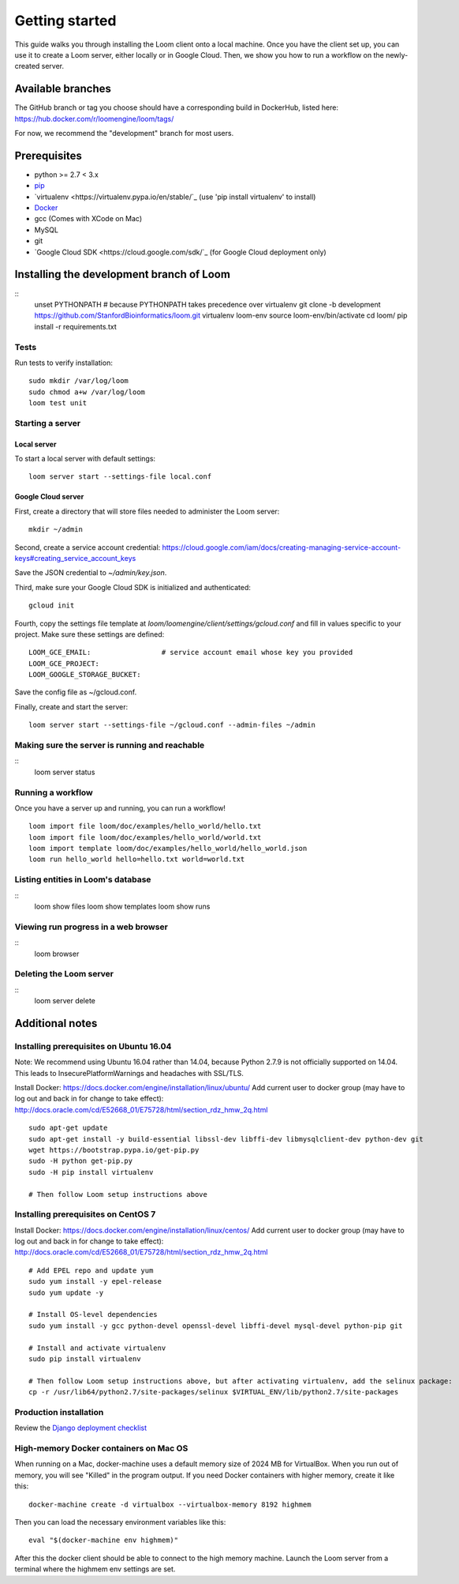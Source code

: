 ###############
Getting started
###############

This guide walks you through installing the Loom client onto a local machine. Once you have the client set up, you can use it to create a Loom server, either locally or in Google Cloud. Then, we show you how to run a workflow on the newly-created server.

******************
Available branches
******************

The GitHub branch or tag you choose should have a corresponding build in DockerHub, listed here: https://hub.docker.com/r/loomengine/loom/tags/

For now, we recommend the "development" branch for most users.

*************
Prerequisites
*************

* python >= 2.7 < 3.x
* `pip <http://pip.readthedocs.org/en/stable/installing/>`_
* `virtualenv <https://virtualenv.pypa.io/en/stable/`_ (use 'pip install virtualenv' to install)
* `Docker <https://www.docker.com/products/overview>`_
* gcc (Comes with XCode on Mac)
* MySQL
* git
* `Google Cloud SDK <https://cloud.google.com/sdk/`_ (for Google Cloud deployment only)

*****************************************
Installing the development branch of Loom
*****************************************
::
    unset PYTHONPATH        # because PYTHONPATH takes precedence over virtualenv
    git clone -b development https://github.com/StanfordBioinformatics/loom.git
    virtualenv loom-env
    source loom-env/bin/activate
    cd loom/
    pip install -r requirements.txt

Tests
=====

Run tests to verify installation::

    sudo mkdir /var/log/loom
    sudo chmod a+w /var/log/loom
    loom test unit

Starting a server
=================

Local server
------------

To start a local server with default settings::

    loom server start --settings-file local.conf

Google Cloud server
-------------------

First, create a directory that will store files needed to administer the Loom server::

    mkdir ~/admin

Second, create a service account credential: https://cloud.google.com/iam/docs/creating-managing-service-account-keys#creating_service_account_keys

Save the JSON credential to `~/admin/key.json`.

Third, make sure your Google Cloud SDK is initialized and authenticated::

    gcloud init

Fourth, copy the settings file template at `loom/loomengine/client/settings/gcloud.conf` and fill in values specific to your project. Make sure these settings are defined::

    LOOM_GCE_EMAIL:                 # service account email whose key you provided
    LOOM_GCE_PROJECT:
    LOOM_GOOGLE_STORAGE_BUCKET:

Save the config file as ~/gcloud.conf.

Finally, create and start the server::

    loom server start --settings-file ~/gcloud.conf --admin-files ~/admin

Making sure the server is running and reachable
===============================================
::
    loom server status

Running a workflow
==================

Once you have a server up and running, you can run a workflow!
::
    loom import file loom/doc/examples/hello_world/hello.txt
    loom import file loom/doc/examples/hello_world/world.txt
    loom import template loom/doc/examples/hello_world/hello_world.json
    loom run hello_world hello=hello.txt world=world.txt

Listing entities in Loom's database
===================================
::
    loom show files
    loom show templates
    loom show runs

Viewing run progress in a web browser
=====================================
::
    loom browser

Deleting the Loom server
========================
::
    loom server delete

****************
Additional notes
****************

Installing prerequisites on Ubuntu 16.04
========================================

Note: We recommend using Ubuntu 16.04 rather than 14.04, because Python 2.7.9 is not officially supported on 14.04. This leads to InsecurePlatformWarnings and headaches with SSL/TLS.

Install Docker: https://docs.docker.com/engine/installation/linux/ubuntu/
Add current user to docker group (may have to log out and back in for change to take effect): http://docs.oracle.com/cd/E52668_01/E75728/html/section_rdz_hmw_2q.html
::
    sudo apt-get update
    sudo apt-get install -y build-essential libssl-dev libffi-dev libmysqlclient-dev python-dev git
    wget https://bootstrap.pypa.io/get-pip.py
    sudo -H python get-pip.py
    sudo -H pip install virtualenv

    # Then follow Loom setup instructions above

Installing prerequisites on CentOS 7
====================================

Install Docker: https://docs.docker.com/engine/installation/linux/centos/
Add current user to docker group (may have to log out and back in for change to take effect): http://docs.oracle.com/cd/E52668_01/E75728/html/section_rdz_hmw_2q.html
::
    # Add EPEL repo and update yum
    sudo yum install -y epel-release
    sudo yum update -y

    # Install OS-level dependencies
    sudo yum install -y gcc python-devel openssl-devel libffi-devel mysql-devel python-pip git

    # Install and activate virtualenv
    sudo pip install virtualenv

    # Then follow Loom setup instructions above, but after activating virtualenv, add the selinux package:
    cp -r /usr/lib64/python2.7/site-packages/selinux $VIRTUAL_ENV/lib/python2.7/site-packages

Production installation
=======================

Review the `Django deployment checklist <https://docs.djangoproject.com/en/1.8/howto/deployment/checklist/>`_

High-memory Docker containers on Mac OS
=======================================

When running on a Mac, docker-machine uses a default memory size of 2024 MB for VirtualBox. When you run out of memory, you will see "Killed" in the program output. If you need Docker containers with higher memory, create it like this::

    docker-machine create -d virtualbox --virtualbox-memory 8192 highmem

Then you can load the necessary environment variables like this::

    eval "$(docker-machine env highmem)"

After this the docker client should be able to connect to the high memory machine. Launch the Loom server from a terminal where the highmem env settings are set.
